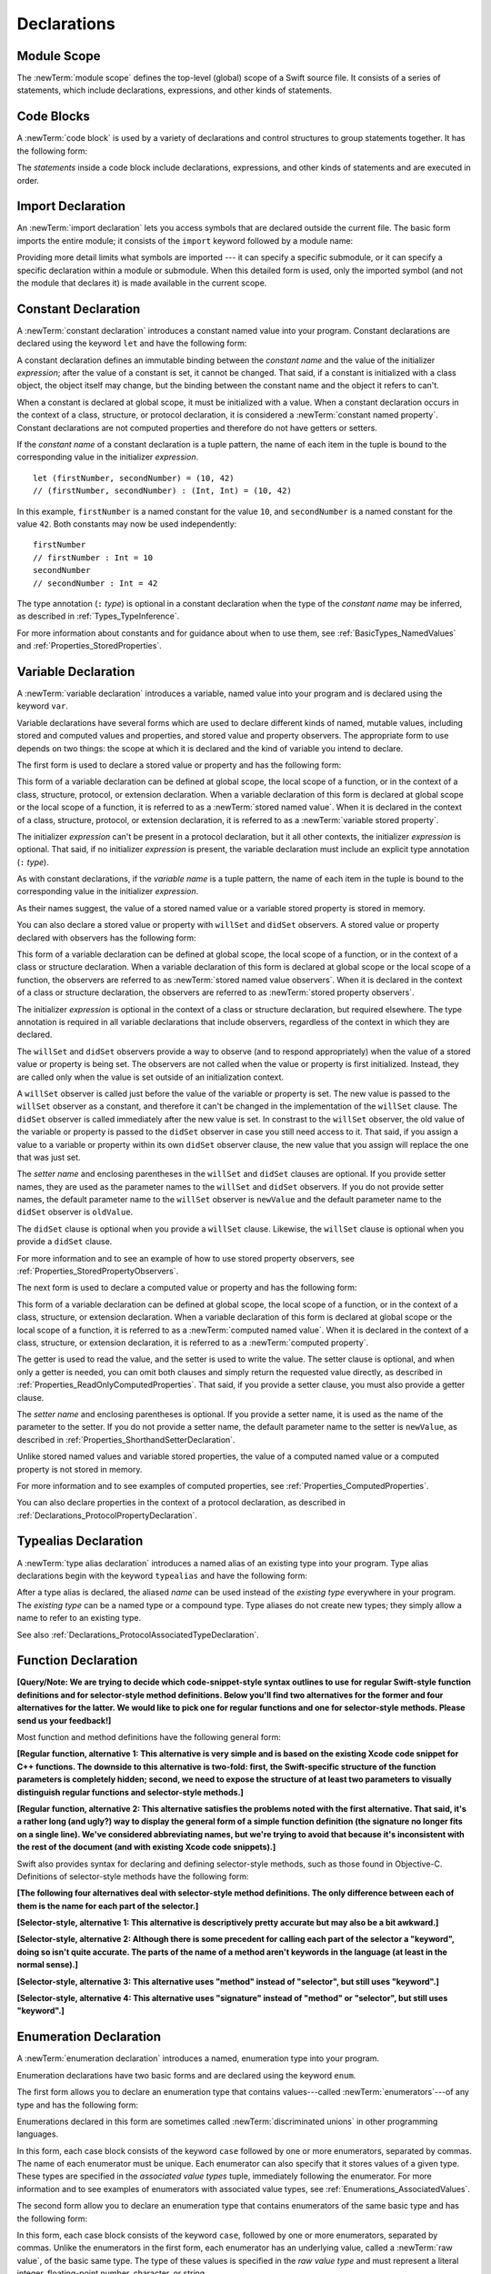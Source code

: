 Declarations
============



.. write-me::

.. langref-grammar

    decl ::= decl-class
    decl ::= decl-constructor
    decl ::= decl-deinitializer
    decl ::= decl-extension
    decl ::= decl-func
    decl ::= decl-import
    decl ::= decl-enum
    decl ::= decl-enum-element
    decl ::= decl-protocol
    decl ::= decl-struct
    decl ::= decl-typealias
    decl ::= decl-var
    decl ::= decl-let
    decl ::= decl-subscript

.. syntax-grammar::

    Grammar of a declaration

    declaration --> import-declaration
    declaration --> constant-declaration
    declaration --> variable-declaration
    declaration --> typealias-declaration
    declaration --> function-declaration
    declaration --> enum-declaration
    declaration --> struct-declaration
    declaration --> class-declaration
    declaration --> protocol-declaration
    declaration --> initializer-declaration
    declaration --> deinitializer-declaration
    declaration --> extension-declaration
    declaration --> subscript-declaration
    declaration --> operator-declaration
    declarations --> declaration declarations-OPT

.. NOTE: Removed enum-member-declaration, because we don't need it anymore.

.. NOTE: Added 'operator-declaration' based on ParseDecl.cpp.


.. _LexicalStructure_ModuleScope:

Module Scope
------------

.. write-me:: Need to get the TR below answered to write more about this.

The :newTerm:`module scope` defines the top-level (global) scope of a Swift source file.
It consists of a series of statements, which include declarations,
expressions, and other kinds of statements.

.. TODO: Need to add more to this section.

.. TR: What exactly is "module scope"?
    Is it the scope of a *single* Swift source file?
    The way it's currently written here and in LangRef
    makes it seem like module scope is the same as the scope
    of a single Swift source file.

.. langref-grammar

    top-level ::= brace-item*

.. No formal grammar.


.. _LexicalStructure_CodeBlocks:

Code Blocks
-----------

A :newTerm:`code block` is used by a variety of declarations and control structures
to group statements together.
It has the following form:

.. syntax-outline::

    {
        <#statements#>
    }

The *statements* inside a code block include declarations,
expressions, and other kinds of statements and are executed in order.

.. TR: What exactly are the scope rules for Swift?

.. TODO: Discuss scope.  I assume a code block creates a new scope?


.. langref-grammar

    brace-item-list ::= '{' brace-item* '}'
    brace-item      ::= decl
    brace-item      ::= expr
    brace-item      ::= stmt

.. syntax-grammar::

    Grammar of a code block

    code-block --> ``{`` statements-OPT ``}``


.. _Declarations_ImportDeclaration:

Import Declaration
------------------

.. TODO: It seems odd to call these declarations -- they don't declare anything.
   Directive or statement feels a little more appropriate,
   although statement might not be strictly correct.
   LangRef uses both "import declaration" and "directive".

An :newTerm:`import declaration` lets you access symbols
that are declared outside the current file.
The basic form imports the entire module;
it consists of the ``import`` keyword followed by a module name:

.. syntax-outline::

    import <#module#>

Providing more detail limits what symbols are imported ---
it can specify a specific submodule,
or it can specify a specific declaration within a module or submodule.
When this detailed form is used,
only the imported symbol
(and not the module that declares it)
is made available in the current scope.

.. syntax-outline::

    import <#import kind#> <#module#>
    import <#module#>.<#submodule#>

.. TODO: Need to add more to this section.

.. langref-grammar

    decl-import ::=  attribute-list 'import' import-kind? import-path
    import-kind ::= 'typealias'
    import-kind ::= 'struct'
    import-kind ::= 'class'
    import-kind ::= 'enum'
    import-kind ::= 'protocol'
    import-kind ::= 'var'
    import-kind ::= 'func'
    import-path ::= any-identifier ('.' any-identifier)*

.. syntax-grammar::

    Grammar of an import declaration

    import-declaration --> attribute-list-OPT ``import`` import-kind-OPT import-path

    import-kind --> ``typealias`` | ``struct`` | ``class`` | ``enum`` | ``protocol`` | ``var`` | ``func``
    import-path --> import-path-identifier | import-path-identifier ``.`` import-path
    import-path-identifier --> identifier | operator


.. _Declarations_ConstantDeclaration:

Constant Declaration
--------------------

A :newTerm:`constant declaration` introduces a constant named value into your program.
Constant declarations are declared using the keyword ``let`` and have the following form:

.. syntax-outline::

    let <#constant name#> : <#type#> = <#expression#>

A constant declaration defines an immutable binding between the *constant name*
and the value of the initializer *expression*;
after the value of a constant is set, it cannot be changed.
That said, if a constant is initialized with a class object,
the object itself may change,
but the binding between the constant name and the object it refers to can't.

When a constant is declared at global scope,
it must be initialized with a value.
When a constant declaration occurs in the context of a class, structure,
or protocol declaration, it is considered a :newTerm:`constant named property`.
Constant declarations are not computed properties and therefore do not have getters
or setters.

If the *constant name* of a constant declaration is a tuple pattern,
the name of each item in the tuple is bound to the corresponding value
in the initializer *expression*.
::

    let (firstNumber, secondNumber) = (10, 42)
    // (firstNumber, secondNumber) : (Int, Int) = (10, 42)

In this example,
``firstNumber`` is a named constant for the value ``10``,
and ``secondNumber`` is a named constant for the value ``42``.
Both constants may now be used independently::

    firstNumber
    // firstNumber : Int = 10
    secondNumber
    // secondNumber : Int = 42

The type annotation (``:`` *type*) is optional in a constant declaration
when the type of the *constant name* may be inferred,
as described in :ref:`Types_TypeInference`.

For more information about constants and for guidance about when to use them,
see :ref:`BasicTypes_NamedValues` and :ref:`Properties_StoredProperties`.

.. TODO: Need to discuss class and static constant properties.

.. langref-grammar

    decl-let    ::= attribute-list 'val' pattern initializer?  (',' pattern initializer?)*
    initializer ::= '=' expr

.. syntax-grammar::

    Grammar of a constant declaration

    constant-declaration --> attribute-list-OPT constant-specifier-OPT ``let`` pattern-initializer-list
    constant-specifier -->  ``static`` | ``class``

    pattern-initializer-list --> pattern-initializer | pattern-initializer ``,`` pattern-initializer-list
    pattern-initializer --> pattern initializer-OPT
    initializer --> ``=`` expression

.. TODO: TR: Come up with a better name than "constant-specifier",
    because otherwise we have lots of different names for the same choice
    (e.g., constant-specifier, variable-specifier, function-specifier).
    Maybe "type-level-specifier"? But what happens when we do get *real* static functions?

.. TODO: Write about class and static constants.


.. _Declarations_VariableDeclaration:

Variable Declaration
--------------------

A :newTerm:`variable declaration` introduces a variable, named value into your program
and is declared using the keyword ``var``.

Variable declarations have several forms which are used to declare different kinds
of named, mutable values,
including stored and computed values and properties,
and stored value and property observers.
The appropriate form to use depends on two things:
the scope at which it is declared and the kind of variable you intend to declare.

The first form is used to declare a stored value or property
and has the following form:

.. syntax-outline::

    var <#variable name#> : <#type#> = <#expression#>

This form of a variable declaration can be defined at global scope, the local scope
of a function, or in the context of a class, structure, protocol, or extension declaration.
When a variable declaration of this form is declared at global scope or the local
scope of a function, it is referred to as a :newTerm:`stored named value`.
When it is declared in the context of a class,
structure, protocol, or extension declaration,
it is referred to as a :newTerm:`variable stored property`.

The initializer *expression* can't be present in a protocol declaration,
but it all other contexts, the initializer *expression* is optional.
That said, if no initializer *expression* is present,
the variable declaration must include an explicit type annotation (``:`` *type*).

As with constant declarations,
if the *variable name* is a tuple pattern,
the name of each item in the tuple is bound to the corresponding value
in the initializer *expression*.

As their names suggest, the value of a stored named value or a variable stored property
is stored in memory.

You can also declare a stored value or property with ``willSet`` and ``didSet`` observers.
A stored value or property declared with observers has the following form:

.. syntax-outline::

    var <#variable name#> : <#type#> = <#expression#> {
        willSet(<#setter name#>) {
            <#statements#>
        }
        didSet(<#setter name#> {
            <#statements#>
        }
    }

This form of a variable declaration can be defined at global scope, the local scope
of a function, or in the context of a class or structure declaration.
When a variable declaration of this form is declared at global scope or the local
scope of a function, the observers are referred to as :newTerm:`stored named value observers`.
When it is declared in the context of a class or structure declaration,
the observers are referred to as :newTerm:`stored property observers`.

The initializer *expression* is optional in the context of a class or structure declaration,
but required elsewhere. The type annotation is required in all variable declarations that
include observers, regardless of the context in which they are declared.

The ``willSet`` and ``didSet`` observers provide a way to observe (and to respond appropriately)
when the value of a stored value or property is being set.
The observers are not called when the value or property
is first initialized.
Instead, they are called only when the value is set outside of an initialization context.

A ``willSet`` observer is called just before the value of the variable or property
is set. The new value is passed to the ``willSet`` observer as a constant,
and therefore it can't be changed in the implementation of the ``willSet`` clause.
The ``didSet`` observer is called immediately after the new value is set. In constrast
to the ``willSet`` observer, the old value of the variable or property
is passed to the ``didSet`` observer in case you still need access to it. That said,
if you assign a value to a variable or property within its own ``didSet`` observer clause,
the new value that you assign will replace the one that was just set.

The *setter name* and enclosing parentheses in the ``willSet`` and ``didSet`` clauses are optional.
If you provide setter names,
they are used as the parameter names to the ``willSet`` and ``didSet`` observers.
If you do not provide setter names,
the default parameter name to the ``willSet`` observer is ``newValue``
and the default parameter name to the ``didSet`` observer is ``oldValue``.

The ``didSet`` clause is optional when you provide a ``willSet`` clause.
Likewise, the ``willSet`` clause is optional when you provide a ``didSet`` clause.

For more information and to see an example of how to use stored property observers,
see :ref:`Properties_StoredPropertyObservers`.

The next form is used to declare a computed value or property
and has the following form:

.. syntax-outline::

    var <#variable name#> : <#type#> {
        get {
            <#statements#>
        }
        set(<#setter name#>) {
            <#statements#>
        }
    }

This form of a variable declaration can be defined at global scope, the local scope
of a function, or in the context of a class, structure, or extension declaration.
When a variable declaration of this form is declared at global scope or the local
scope of a function, it is referred to as a :newTerm:`computed named value`.
When it is declared in the context of a class,
structure, or extension declaration,
it is referred to as a :newTerm:`computed property`.

The getter is used to read the value,
and the setter is used to write the value.
The setter clause is optional,
and when only a getter is needed, you can omit both clauses and simply
return the requested value directly,
as described in :ref:`Properties_ReadOnlyComputedProperties`.
That said, if you provide a setter clause, you must also provide a getter clause.

The *setter name* and enclosing parentheses is optional.
If you provide a setter name, it is used as the name of the parameter to the setter.
If you do not provide a setter name, the default parameter name to the setter is ``newValue``,
as described in :ref:`Properties_ShorthandSetterDeclaration`.

Unlike stored named values and variable stored properties,
the value of a computed named value or a computed property is not stored in memory.

For more information and to see examples of computed properties,
see :ref:`Properties_ComputedProperties`.

You can also declare properties in the context of a protocol declaration,
as described in :ref:`Declarations_ProtocolPropertyDeclaration`.

.. TODO: Need to discuss class and static variable properties.

.. langref-grammar
    decl-var-head  ::= attribute-list ('static' | 'class')? 'var'

    decl-var       ::= decl-var-head pattern initializer?  (',' pattern initializer?)*

    // 'get' is implicit in this syntax.
    decl-var       ::= decl-var-head identifier ':' type-annotation brace-item-list

    decl-var       ::= decl-var-head identifier ':' type-annotation '{' get-set '}'

    decl-var       ::= decl-var-head identifier ':' type-annotation initializer? '{' willset-didset '}'

    // For use in protocols.
    decl-var       ::= decl-var-head identifier ':' type-annotation '{' get-set-kw '}'

    get-set        ::= get set?
    get-set        ::= set get

    get            ::= attribute-list 'get' brace-item-list
    set            ::= attribute-list 'set' set-name? brace-item-list
    set-name       ::= '(' identifier ')'

    willset-didset ::= willset didset?
    willset-didset ::= didset willset?

    willset        ::= attribute-list 'willSet' set-name? brace-item-list
    didset         ::= attribute-list 'didSet' set-name? brace-item-list

    get-kw         ::= attribute-list 'get'
    set-kw         ::= attribute-list 'set'
    get-set-kw     ::= get-kw set-kw?
    get-set-kw     ::= set-kw get-kw

.. syntax-grammar::

    Grammar of a variable declaration

    variable-declaration --> variable-declaration-head pattern-initializer-list
    variable-declaration --> variable-declaration-head variable-name type-annotation code-block
    variable-declaration --> variable-declaration-head variable-name type-annotation getter-setter-block
    variable-declaration --> variable-declaration-head variable-name type-annotation getter-setter-keyword-block
    variable-declaration --> variable-declaration-head variable-name type-annotation initializer-OPT willSet-didSet-block

    variable-declaration-head --> attribute-list-OPT variable-specifier-OPT ``var``
    variable-specifier --> ``static`` | ``class``
    variable-name --> identifier

    getter-setter-block --> ``{`` getter-clause setter-clause-OPT ``}``
    getter-setter-block --> ``{`` setter-clause getter-clause ``}``
    getter-clause --> attribute-list-OPT ``get`` code-block
    setter-clause --> attribute-list-OPT ``set`` setter-name-OPT code-block
    setter-name --> ``(`` identifier ``)``

    getter-setter-keyword-block --> ``{`` getter-keyword-clause setter-keyword-clause-OPT ``}``
    getter-setter-keyword-block --> ``{`` setter-keyword-clause getter-keyword-clause ``}``
    getter-keyword-clause --> attribute-list-OPT ``get``
    setter-keyword-clause --> attribute-list-OPT ``set``

    willSet-didSet-block --> ``{`` willSet-clause didSet-clause-OPT ``}``
    willSet-didSet-block --> ``{`` didSet-clause willSet-clause ``}``
    willSet-clause --> attribute-list-OPT ``willSet`` setter-name-OPT code-block
    didSet-clause --> attribute-list-OPT ``didSet`` setter-name-OPT code-block

.. NOTE: Type annotations are required for computed properties -- the
   types of those properties are not computed/inferred.


.. _Declarations_TypealiasDeclaration:

Typealias Declaration
---------------------

A :newTerm:`type alias declaration` introduces a named alias of an existing type into your program.
Type alias declarations begin with the keyword ``typealias`` and have the following form:

.. syntax-outline::

    typealias <#name#> = <#existing type#>

After a type alias is declared, the aliased *name* can be used
instead of the *existing type* everywhere in your program.
The *existing type* can be a named type or a compound type.
Type aliases do not create new types;
they simply allow a name to refer to an existing type.

See also :ref:`Declarations_ProtocolAssociatedTypeDeclaration`.

.. langref-grammar

    decl-typealias ::= typealias-head '=' type
    typealias-head ::= 'typealias' identifier inheritance?

.. syntax-grammar::

    Grammar of a typealias declaration

    typealias-declaration --> typealias-head typealias-assignment
    typealias-head --> ``typealias`` typealias-name
    typealias-name --> identifier
    typealias-assignment --> ``=`` type

.. Old grammar:
    typealias-declaration --> typealias-head typealias-assignment
    typealias-head --> ``typealias`` typealias-name type-inheritance-clause-OPT
    typealias-name --> identifier
    typealias-assignment --> ``=`` type

.. TR: Are type aliases allowed to contain a type-inheritance-clause?
    Currently, this doesn't work, and it seems as though it shouldn't work.
    Doesn't it only make sense to specify protocol conformance requirements
    in the context of an associated type (declared as protocol member)?
    I modified the grammar under the assumption that they are not allowed.


.. _Declarations_FunctionDeclaration:

Function Declaration
--------------------

.. write-me:: Waiting for design decisions from compiler team.

**[Query/Note: We are trying to decide which code-snippet-style syntax outlines to use
for regular Swift-style function definitions and for selector-style method definitions.
Below you'll find two alternatives for the former and four alternatives for the latter.
We would like to pick one for regular functions and one for selector-style methods.
Please send us your feedback!]**

Most function and method definitions have the following general form:

**[Regular function, alternative 1:
This alternative is very simple and is based on the existing Xcode code snippet for C++ functions.
The downside to this alternative is two-fold:
first, the Swift-specific structure of the function parameters is completely hidden;
second, we need to expose the structure of at least two parameters to visually distinguish
regular functions and selector-style methods.]**


.. syntax-outline::

    func <#function name#>(<#function parameters#>) -> <#return type#> {
        <#statements#>
    }

**[Regular function, alternative 2:
This alternative satisfies the problems noted with the first alternative.
That said, it's a rather long (and ugly?) way to display the general form of a simple function definition
(the signature no longer fits on a single line).
We've considered abbreviating names, but we're trying to avoid that
because it's inconsistent with the rest of the document (and with existing Xcode code snippets).]**


.. syntax-outline::

    func <#function name#>(
         <#parameter name 1#>: <#parameter type 1#>,
         <#parameter name 2#>: <#parameter type 2#>)
         -> <#return type#>
    {
        <#statements#>
    }

Swift also provides syntax for declaring and defining selector-style methods,
such as those found in Objective-C. Definitions of selector-style methods have the
following form:

**[The following four alternatives deal with selector-style method definitions.
The only difference between each of them is the name for each part of the selector.]**

**[Selector-style, alternative 1:
This alternative is descriptively pretty accurate but may also be a bit awkward.]**


.. syntax-outline::

    func <#selector name part 1#>(<#parameter name 1#>: <#parameter type 1#>)
         <#selector name part 2#>(<#parameter name 2#>: <#parameter type 2#>)
         -> <#return type#>
    {
        <#statements#>
    }

**[Selector-style, alternative 2:
Although there is some precedent for calling each part of the selector a "keyword",
doing so isn't quite accurate.
The parts of the name of a method aren't keywords in the language (at least in the normal sense).]**


.. syntax-outline::

    func <#selector keyword 1#>(<#parameter name 1#>: <#parameter type 1#>)
         <#selector keyword 2#>(<#parameter name 2#>: <#parameter type 2#>)
         -> <#return type#>
    {
        <#statements#>
    }

**[Selector-style, alternative 3:
This alternative uses "method" instead of "selector", but still uses "keyword".]**


.. syntax-outline::

    func <#method keyword 1#>(<#parameter name 1#>: <#parameter type 1#>)
         <#method keyword 2#>(<#parameter name 2#>: <#parameter type 2#>)
         -> <#return type#>
    {
        <#statements#>
    }

**[Selector-style, alternative 4:
This alternative uses "signature" instead of "method" or "selector", but still uses "keyword".]**


.. syntax-outline::

    func <#signature keyword 1#>(<#parameter name 1#>: <#parameter type 1#>)
         <#signature keyword 2#>(<#parameter name 2#>: <#parameter type 2#>)
         -> <#return type#>
    {
        <#statements#>
    }

.. TODO: Discuss in prose: Variadic functions and the other permutations of function declarations.

.. TODO: Decide on a syntax-outline for regular Swift functions and for selector-style functions.

.. write-me:: Waiting for design decisions from compiler team.

.. langref-grammar

    decl-func        ::= attribute-list 'type'? 'func' any-identifier generic-params? func-signature brace-item-list?
    func-signature ::= func-arguments func-signature-result?
    func-arguments ::= pattern-tuple+
    func-arguments ::= selector-tuple
    selector-tuple ::= '(' pattern-tuple-element ')' (identifier-or-any '(' pattern-tuple-element ')')+
    func-signature-result ::= '->' type-annotation

.. syntax-grammar::

    Grammar of a function declaration

    function-declaration --> function-head function-name generic-parameter-clause-OPT function-signature function-body

    function-head --> attribute-list-OPT function-specifier-OPT ``mutating``-OPT ``func``
    function-specifier --> ``static`` | ``class``
    function-name --> identifier | operator

    function-signature --> function-parameters function-result-OPT
    function-parameters --> tuple-patterns | selector-parameters
    function-result --> ``->`` attribute-list-OPT type

    selector-parameters --> ``(`` tuple-pattern-element ``)`` selector-tuples
    selector-tuples --> selector-name ``(`` tuple-pattern-element ``)`` selector-tuples-OPT
    selector-name --> identifier

    function-body --> code-block

.. NOTE: Added the optional ``mutating`` modifier,
    based on the grammar found in ParseDecl.cpp.

.. TODO: Verify that the selector-name is just an identifier,
    because the LangRef grammar has it as an identifier-or-any
    (i.e., identifier | ``_``). I don't see this category in the identifiers
    chapter anymore, so we just need to make sure it's still correct.

.. TODO: The overgeneration from tuple-patterns combined with some upcoming changes
    mean that we should just create a new syntactic category
    for function arguments instead.
    We're going to hold off on doing this until they [compiler team] make their changes.

.. TODO: Code block is optional in the context of a protocol.
    Everywhere else, it's required.
    We could refactor to have a separation between function definition/declaration.
    There is also the low-level "asm name" FFI
    which is a definition and declaration corner case.
    Let's just deal with this difference in prose.

.. NOTE: Selector style syntax is pretty stable at this point.
    The only contentious issue recently has been the calling syntax.
    Any changes will probably be fiddley little bits.

.. TODO: Revise selector-name---can we come up with a better name for this?


.. _Declarations_EnumerationDeclaration:

Enumeration Declaration
-----------------------

A :newTerm:`enumeration declaration` introduces a named, enumeration type into your program.

Enumeration declarations have two basic forms and are declared using the keyword ``enum``.

The first form allows you to declare an enumeration type that contains
values---called :newTerm:`enumerators`---of any type and has the following form:

.. syntax-outline::

    enum <#enumeration name#> {
        case <#enumerator 1#>
        case <#enumerator 2#>(<#associated value types#>)
    }

Enumerations declared in this form are sometimes called :newTerm:`discriminated unions`
in other programming languages.

In this form, each case block consists of the keyword ``case``
followed by one or more enumerators, separated by commas.
The name of each enumerator must be unique.
Each enumerator can also specify that it stores values of a given type.
These types are specified in the *associated value types* tuple,
immediately following the enumerator.
For more information and to see examples of enumerators with associated value types,
see :ref:`Enumerations_AssociatedValues`.

The second form allow you to declare an enumeration type that contains
enumerators of the same basic type and has the following form:

.. syntax-outline::

    enum <#enumeration name#> : <#raw value type#> {
        case <#enumerator 1#> = <#raw value 1#>
        case <#enumerator 2#> = <#raw value 2#>
    }

In this form, each case block consists of the keyword ``case``,
followed by one or more enumerators, separated by commas.
Unlike the enumerators in the first form, each enumerator has an underlying
value, called a :newTerm:`raw value`, of the basic same type.
The type of these values is specified in the *raw value type* and must represent a literal
integer, floating-point number, character, or string.

Each enumerator must have a unique name and be assigned a unique raw value.
If the raw value type is specified as ``Int``
and you don't assign a value to the enumerators explicitly,
they are implicitly assigned the values ``0``, ``1``, ``2``, and so on.
Each unassigned enumerator of type ``Int`` is implicitly assigned a raw value
that is automatically incremented from the raw value of the previous enumerator,
beginning at ``0``.

::

    enum ExampleEnum : Int {
        case A, B, C = 5, D
    }

In the above example, the value of ``ExampleEnum.A`` is ``0`` and the value of
``ExampleEnum.B`` is ``1``. And because the value of ``ExampleEnum.C`` is
explicitly set to ``5``, the value of ``ExampleEnum.D`` is automatically incremented
from ``5`` and is therefore ``6``.

The raw value of an enumerator can be accessed by calling its ``toRaw`` method,
as in ``ExampleEnum.B.toRaw()``.
You can also use a raw value to find a corresponding enumerator, if there is one,
by calling the ``fromRaw`` method, which returns an optional enumerator.
For more information and to see examples of enumerators with raw value types,
see :ref:`Enumerations_RawValues`.

The body of an enumeration declared using either form can also contain zero or more declarations,
including computed properties,
instance methods, static methods, initializers, type aliases,
and even other enumeration, structure, and class declarations.
Enumeration declarations can't contain destructor or protocol declarations.

Unlike with classes and structures,
enumeration types do not have an implicitly provided default initializer;
all initializers must be declared explicitly. In the body of an initializer
declaration, you must assign one of the enumerators to ``self``.

To reference the enumerators of an enumeration type, use dot (``.``) syntax,
as in ``EnumerationType.Enumerator``. When the enumeration type can be inferred
from context, you can omit it (the dot is still required),
as described in :ref:`Enumerations_EnumerationSyntax`
and :ref:`Expressions_DelayedIdentifierExpression`.

To check the values of enumerators, use a ``switch`` statement,
as shown in :ref:`Enumerations_ConsideringEnumerationValuesWithASwitchStatement`.
The enumeration type is pattern-matched against the enumerator patterns in the case blocks
of the ``switch`` statement, as described in :ref:`Patterns_EnumeratorPattern`.

.. TODO: Note that you can require protocol adoption,
    by using a protocol type as the raw value type,
    but you do need to make it be one of the types
    that support = in order for you to specify the raw values.
    You can have: <#raw value type, protocol conformance#>.
    UPDATE: You can only have one raw value type specified.
    I changed the grammar to be more restrictive in light of this.

.. langref-grammar

    decl-enum ::= attribute-list 'enum' identifier generic-params? inheritance? enum-body
    enum-body ::= '{' decl* '}'
    decl-enum-element ::= attribute-list 'case' enum-case (',' enum-case)*
    enum-case ::= identifier type-tuple? ('->' type)?

.. NOTE: Per Doug and Ted, "('->' type)?" is not part of the grammar.
    We removed it from our grammar, below.

.. syntax-grammar::

    Grammar of an enumeration declaration

    enum-declaration --> attribute-list-OPT union-style-enum | attribute-list-OPT raw-value-style-enum

    union-style-enum --> enum-name generic-parameter-clause-OPT union-style-enum-body
    union-style-enum-body --> ``{`` declarations-OPT union-style-enum-members-OPT ``}``
    union-style-enum-members --> union-style-enum-member union-style-enum-members-OPT
    union-style-enum-member --> attribute-list-OPT ``case`` union-style-enumerator-list
    union-style-enumerator-list --> union-style-enumerator | union-style-enumerator ``,`` union-style-enumerator-list
    union-style-enumerator --> identifier tuple-type-OPT

    raw-value-style-enum --> enum-name generic-parameter-clause-OPT ``:`` type-identifer raw-value-style-enum-body
    raw-value-style-enum-body --> ``{`` declarations-OPT raw-value-style-enum-members ``}``
    raw-value-style-enum-members --> raw-value-style-enum-member raw-value-style-enum-members-OPT
    raw-value-style-enum-member --> attribute-list-OPT ``case`` raw-value-style-enumerator-list
    raw-value-style-enumerator-list --> raw-value-style-enumerator | raw-value-style-enumerator ``,`` raw-value-style-enumerator-list
    raw-value-style-enumerator --> identifier raw-value-assignment-OPT
    raw-value-assignment --> ``=`` literal
    enum-name --> identifier

.. NOTE: The two types of enums are sufficiently different enough to warrant separating
    the grammar accordingly. ([Contributor 6004] pointed this out in his email.)
    I'm not sure I'm happy with the names I've chosen for two kinds of enums,
    so please let me know if you can think of better names (Tim and Dave are OK with them)!
    I chose union-style-enum, because this kind of enum behaves like a discriminated union,
    not like an ordinary enum type. They are a kind of "sum" type in the language
    of ADTs (Algebraic Data Types). Functional languages, like F# for example,
    actually have both types (discriminated unions and enumeration types),
    because they behave differently. I'm not sure why we've blended them together,
    especially given that they have distinct syntactic declaration requirements
    and they behave differently.

.. old-grammar
    Grammar of an enumeration declaration

    enum-declaration --> attribute-list-OPT ``enum`` enum-name generic-parameter-clause-OPT type-inheritance-clause-OPT enum-body
    enum-name --> identifier
    enum-body --> ``{`` declarations-OPT ``}``

    enum-member-declaration --> attribute-list-OPT ``case`` enumerator-list
    enumerator-list --> enumerator raw-value-assignment-OPT | enumerator raw-value-assignment-OPT ``,`` enumerator-list
    enumerator --> enumerator-name tuple-type-OPT
    enumerator-name --> identifier
    raw-value-assignment --> ``=`` literal



.. _Declarations_StructureDeclaration:

Structure Declaration
---------------------

A :newTerm:`structure declaration` introduces a named, structure type into your program.
Structure declarations are declared using the keyword ``struct`` and have the following form:

.. syntax-outline::

    struct <#structure name#> : <#adopted protocols#> {
        <#declarations#>
    }

The body of a structure contains zero or more *declarations*.
These *declarations* can include both stored and computed properties,
static properties, instance methods, static methods, initializers,
type aliases, and even other structure, class, and enumeration declarations.
Structure declarations can't contain destructor or protocol declarations.
For a discussion and several examples of structures
that include these kind of declarations,
see :doc:`../LanguageGuide/CustomTypes`.

Structure types can adopt any number of protocols,
but can't inherit from classes, enumerations, or other structures.
Structure types can also be extended.

There are three ways create an instance of a previously declared structure:

1. Call one of the initializers declared within the structure,
   as described in :ref:`Initialization_Initializers`.
2. If no initializers are declared,
   call the structure's memberwise initializer,
   as described in :ref:`Initialization_MemberwiseStructureInitializers`.
3. If no initializers are declared,
   and all properties of the structure declaration were given initial values,
   call the structure's default initializer,
   as described in :ref:`Initialization_DefaultInitializers`.

The process of initializing a structure's declared properties
is described in :doc:`../LanguageGuide/Initialization`.

Properties of a structure instance can be accessed using dot (``.``) syntax,
as described in :ref:`CustomTypes_AccessingProperties`.

Structures are value types; instances of a structure are copied when assigned to
variables or constants, or when passed as arguments to a function call.
For information about value types,
see :ref:`CustomTypes_ValueTypesAndReferenceTypes`.

.. TODO: Discuss generic parameter clause in the context of a struct?

.. langref-grammar

    decl-struct ::= attribute-list 'struct' identifier generic-params? inheritance? '{' decl-struct-body '}'
    decl-struct-body ::= decl*

.. syntax-grammar::

   Grammar of a structure declaration

   struct-declaration --> attribute-list-OPT ``struct`` struct-name generic-parameter-clause-OPT type-inheritance-clause-OPT struct-body
   struct-name --> identifier
   struct-body --> ``{`` declarations-OPT ``}``


.. _Declarations_ClassDeclaration:

Class Declaration
-----------------

A :newTerm:`class declaration` introduces a named, class type into your program.
Class declarations are declared using the keyword ``class`` and have the following form:

.. syntax-outline::

    class <#class name#> : <#superclass#>, <#adopted protocols#> {
        <#declarations#>
    }

The body of a class contains zero or more *declarations*.
These *declarations* can include both stored and computed properties,
class properties, instance methods, class methods, initializers,
a single destructor method, type aliases,
and even other class, structure, and enumeration declarations.
Class declarations can't contain protocol declarations.
For a discussion and several examples of classes
that include these kind of declarations,
see :doc:`../LanguageGuide/CustomTypes`.

Class types can inherit from only one parent class, its *superclass*,
but can adopt any number of protocols.
The *superclass* appears first in the **type-inheritance-clause**,
followed by any *adopted protocols*.
Although properties and methods declared in the *superclass* are inherited by
the base class, initializers declared in the *superclass* are not.
Swift classes do not inherit from a universal base class.

Properties, methods, and initializers of a superclass can be overridden.
That said, an initializer must call one of its superclass's
initializers before overriding any of the superclass's properties.

Any initializer that does not explicitly call a superclass's initializer
(or that does not call another initializer that ultimately calls a superclass's initializer)
receives an implicit call to the superclass's default initializer
(that is,
a call to ``super.init()`` is implicitly inserted at the end of the initializer's declaration).
For an extended discussion and an example of this behavior,
see :ref:`Initialization_SubclassingAndInitializerDelegation`.

.. TODO: Need a way to refer to grammatical categories (see type-inheritance-clause, above).

Class types can also be extended.

There are two ways create an instance of a previously declared class:

1. Call one of the initializers declared within the class,
   as described in :ref:`Initialization_Initializers`.
2. If no initializers are declared,
   and all properties of the class declaration were given initial values,
   call the class's default initializer,
   as described in :ref:`Initialization_DefaultInitializers`.

The process of initializing a class's declared properties
is described in :doc:`../LanguageGuide/Initialization`.

Properties of a class instance may be accessed using dot (``.``) syntax,
as described in :ref:`CustomTypes_AccessingProperties`.

Classes are reference types; instances of a class are referred to, rather than copied,
when assigned to variables or constants, or when passed as arguments to a function call.
For information about reference types,
see :ref:`CustomTypes_ValueTypesAndReferenceTypes`.

.. TODO: Discuss generic parameter clause in the context of a class?

.. langref-grammar

    decl-class ::= attribute-list 'class' identifier generic-params? inheritance? '{' decl-class-body '}'
    decl-class-body ::= decl*

.. syntax-grammar::

    Grammar of a class declaration

    class-declaration --> attribute-list-OPT ``class`` class-name generic-parameter-clause-OPT type-inheritance-clause-OPT class-body
    class-name --> identifier
    class-body --> ``{`` declarations-OPT ``}``


.. _Declarations_ProtocolDeclaration:

Protocol Declaration
--------------------

A :newTerm:`protocol declaration` introduces a named, protocol type into your program.
Protocol declarations are declared using the keyword ``protocol`` and have the following form:

.. syntax-outline::

    protocol <#protocol name#> : <#inherited protocols#> {
        <#protocol member declarations#>
    }

The body of a protocol contains zero or more *protocol member declarations*,
which describe the conformance requirements that any type adopting the protocol must fullfil.
In particular, a protocol can declare that conforming types must
implement certain properties, methods, initializers, and subscripts.
Protocols can also declare special kinds of type aliases,
called :newTerm:`associated types`, that can be used to clarify the relationship
between the various declarations of the protocol.
Each of the *protocol member declarations* are discussed in detail below.

Protocol types may inherit from any number of other protocols.
When a protocol type inherits from other protocols,
the set of requirements from those other protocols are aggregated together,
and any type that inherits from the current protocol must conform to all of those requirements.
For an example of how to use protocol inheritance,
see :ref:`Protocols_ProtocolInheritance`.

.. note::

    You can also aggregate together the conformance requirements of multiple
    protocols using protocol composition types,
    as described in :ref:`Types_ProtocolCompositionType`
    and :ref:`Protocols_ProtocolComposition`.

You can add protocol conformance to a previously declared type
by adopting the protocol in an extension declaration of that type.
In the extension, you must implement all of the adopted protocol's
requirements. If the type already implements all of the requirements,
you can leave the body of the extension declaration empty.

By default, types that conform to a protocol must implement all of the
properties, methods, initializers, and subscripts declared in the protocol.
That said, you can mark these protocol member declarations with the ``optional`` attribute
to specify that their implementation by a conforming type is optional.
For more information about how to use the ``optional`` attribute
and for guidance about how to access optional protocol members---
for example, when you're not sure if a conforming type implements them---
see :ref:`Protocols_OptionalRequirements`.

If you want to restrict the adoption of a protocol to class types only,
you can mark the entire protocol declaration with the ``class_protocol`` attribute.
Any protocol that inherits from a protocol marked with the ``class_protocol`` attribute
can likewise be adopted only by a class type.

Protocols are named types, and as a result they can appear in all the same places
in you code, as discussed in :ref:`Protocols_UsingProtocolsAsTypes`. That said,
you can't construct an instance of a protocol,
because protocols do not actually provide the implementations for the requirements
they specify.

Protocols can also be used to declare the methods a delegate of a class or structure
should implement, as described in :ref:`Protocols_Delegates`.


.. langref-grammar

    decl-protocol ::= attribute-list 'protocol' identifier inheritance? '{' protocol-member* '}'
    protocol-member ::= decl-func
    protocol-member ::= decl-var
    protocol-member ::= subscript-head
    protocol-member ::= typealias-head

.. syntax-grammar::

    Grammar of a protocol declaration

    protocol-declaration --> attribute-list-OPT ``protocol`` protocol-name type-inheritance-clause-OPT protocol-body
    protocol-name --> identifier
    protocol-body --> ``{`` protocol-member-declarations-OPT ``}``

    protocol-member-declaration --> protocol-property-declaration
    protocol-member-declaration --> protocol-method-declaration
    protocol-member-declaration --> protocol-initializer-declaration
    protocol-member-declaration --> protocol-subscript-declaration
    protocol-member-declaration --> protocol-associated-type-declaration
    protocol-member-declarations --> protocol-member-declaration protocol-member-declarations-OPT


.. _Declarations_ProtocolPropertyDeclaration:

Protocol Property Declaration
~~~~~~~~~~~~~~~~~~~~~~~~~~~~~

Protocols declare that conforming types must implement a property
by including a :newTerm:`protocol property declaration`
in the body of the protocol declaration.
Protocol property declarations have a special form of a variable
declaration:

.. syntax-outline::

    var <#property name#> : <#type#> { get set }

As with other protocol member declarations, these property declarations
only declare the getter and setter requirements for types
that conform to the protocol. As a result, you don't implement the getter or setter
directly in the protocol in which it is declared.

The getter and setter requirements can be satisfied by a conforming type in a variety of ways.
If the property declaration includes both the ``get`` and ``set`` keywords,
a conforming type can implement it with a variable stored property
or a computed property that is both readable and writeable
(that is, one that implements both a getter and a setter).
It can't be implemented as a constant stored property
or a read-only computed property. If the property declaration includes
only the ``get`` keyword, it can be implemented as any kind of property at all.
To see examples of conforming types that implement the property requirements of a protocol,
see :ref:`Protocols_InstanceProperties`.

To declare a class or static property requirement in a protocol declaration,
mark the property declaration with the ``class`` keyword. Classes that implement
this property also declare the property with the ``class`` keyword. Structures
that implement it must declare the property with the ``static`` keyword instead.
If you're implementing the property in an extension,
use the ``class`` keyword if you're extending a class and the ``static`` keyword
if you're extending a structure.

See also :ref:`Declarations_VariableDeclaration`.

.. syntax-grammar::

    Grammar of a protocol property declaration

    protocol-property-declaration --> variable-declaration-head variable-name type-annotation getter-setter-keyword-block


.. _Declarations_ProtocolMethodDeclaration:

Protocol Method Declaration
~~~~~~~~~~~~~~~~~~~~~~~~~~~

Protocols declare that conforming types must implement a method
by including a :newTerm:`protocol method declaration`
in the body of the protocol declaration. Protocol method declarations have the same form as
function declarations, with two exceptions: They don't include a function body,
and you can't provide any default parameter values as part of the function declaration.
To see examples of conforming types that implement the method requirements of a protocol,
see :ref:`Protocols_InstanceMethods`.

As with protocol property declarations,
to declare a class or static method requirement in a protocol declaration,
mark the method declaration with the ``class`` keyword. Classes that implement
this method also declare the method with the ``class`` keyword. Structures
that implement it must declare the method with the ``static`` keyword instead.
If you're implementing the method in an extension,
use the ``class`` keyword if you're extending a class and the ``static`` keyword
if you're extending a structure.

:ref:`Declarations_FunctionDeclaration`

.. TODO: Talk about using ``Self`` in parameters and return types.

.. syntax-grammar::

    Grammar of a protocol method declaration

    protocol-method-declaration --> function-head function-name generic-parameter-clause-OPT function-signature


.. _Declarations_ProtocolInitializerDeclaration:

Protocol Initializer Declaration
~~~~~~~~~~~~~~~~~~~~~~~~~~~~~~~~

Protocols declare that conforming types must implement an initializer
by including a :newTerm:`protocol initializer declaration`
in the body of the protocol declaration. Protocol initializer declarations have the same form as
initializer declaration, except they don't include the initializer's body.
To see examples of conforming types that implement the initializer requirements of a protocol,
see :ref:`Protocols_Initializers`.

See also :ref:`Declarations_InitializerDeclaration`.

.. syntax-grammar::

    Grammar of a protocol initializer declaration

    protocol-initializer-declaration --> initializer-head generic-parameter-clause-OPT initializer-signature

.. _Declarations_ProtocolSubscriptDeclaration:


Protocol Subscript Declaration
~~~~~~~~~~~~~~~~~~~~~~~~~~~~~~

Protocols declare that conforming types must implement a subscript
by including a :newTerm:`protocol subscript declaration`
in the body of the protocol declaration.
Protocol property declarations have a special form of a subscript declaration:

.. syntax-outline::

    subscript (<#parameters#>) -> <#return type#> { get set }

Subscript declarations only declare the minimum getter and setter implementation
requirements for types that conform to the protocol.
If the subscript declaration includes both the ``get`` and ``set`` keywords,
a conforming type must implement both a getter and a setter clause.
If the subscript declaration includes only the ``get`` keyword,
a conforming type must implement *at least* a getter clause
but is also free to implement a setter clause if desired.

See also :ref:`Declarations_SubscriptDeclaration`.

.. syntax-grammar::

    Grammar of a protocol subscript declaration

    protocol-subscript-declaration --> subscript-head getter-setter-keyword-block


.. _Declarations_ProtocolAssociatedTypeDeclaration:

Protocol Associated Type Declaration
~~~~~~~~~~~~~~~~~~~~~~~~~~~~~~~~~~~~

.. write-me:: Need to discuss with Dave what we want to call these things
    and where he plans on covering them.

See also :ref:`Declarations_TypealiasDeclaration`.

.. syntax-grammar::

    Grammar of a protocol associated type declaration

    protocol-associated-type-declaration --> typealias-head type-inheritance-clause-OPT typealias-assignment-OPT


.. _Declarations_InitializerDeclaration:

Initializer Declaration
-----------------------

.. TODO: Rewrite/verify this section after Doug writes his "How Initialization Works Now"
    document, which should be finished later today, 3/18.
    I'll also need to revisit any other discussions of initialization in the chapter:
    enumerations, structures, classes, extensions, and protocols.

An :newTerm:`initializer declaration` introduces an initializer for a class,
structure, or enumeration into your program.

Initializer declarations are declared using the keyword ``init`` and have
two basic forms. Similar to the syntax of function declarations,
initializer declarations can be declared using function-style and selector-style syntax.
Unlike function declarations, initializer declarations don't have a name
and can have only one kind of return type, as described below.

Structure, enumeration, and class types can have any numer of initializers,
but the rules and associated behavior for class initializers are different.
Unlike structures and enumerations, classes have two kinds of initializers:
designated initializers and convenience initializers,
as described in :doc:`../LanguageGuide/Initialization`.

The first form (shown in function-style syntax)
is used to declare initializers for structures, enumerations,
and designated initializers of classes and has the following form:

.. syntax-outline::

    init(<#parameter name#>: <#parameter type#>) {
        <#statements#>
    }

Initializers in structures and enumerations can call other declared initializers
to delegate part or all of the initialization process.

A designated initializer of a class is responsible for initializing
all of the class's properties directly. It can't call any other initializers
of the same class, and if the class has a superclass, it must call one of
the superclass's designated initializers.
If the class inherits any properties from its superclass, one of the
superclass's designated initializers must be called before any of these
properties can be set or modified in the current class.

Designated initializers can be declared in the context of a class declaration only
and therefore can't be added to a class using an extension declaration.

The second form (also shown in function-style syntax) is used to declare
convenience initializers for classes and has the following form:

.. syntax-outline::

    init(<#parameter name#>: <#parameter type#>) -> Self {
        <#statements#>
    }

Convenience initializers always have a return type of ``Self``
and can delegate the initialization process to another
convenience initializer or to one of the class's designated initializers.
That said, the initialization processes must end with a call to a designated
initializer that ultimately initializes the class's properties.
Convenience initializers can't call a superclass's initializers.

You can mark designated and convenience initializers with the ``required``
attribute to require that every subclass implement the initializer.
Because designated initializers are not inherited by subclasses,
they must be implemented directly. Required convenience initializers can be implemented
explicitly or inherited when the subclass implements all of the superclass's
designated initializers.

To see examples of initializers in various type declarations,
see :doc:`../LanguageGuide/Initialization`.

.. TODO: Revisit the selector-style initializer syntax-outline
    after we've nailed down the syntax-outline for selector-style function declarations.

.. langref-grammar

    decl-constructor ::= attribute-list 'init' generic-params? constructor-signature brace-item-list
    constructor-signature ::= pattern-tuple
    constructor-signature ::= identifier-or-any selector-tuple

.. syntax-grammar::

    Grammar of an initializer declaration

    initializer-declaration --> initializer-head generic-parameter-clause-OPT initializer-signature initializer-body
    initializer-head --> attribute-list-OPT ``init``

    initializer-signature --> initializer-parameters initializer-result-OPT
    initializer-parameters --> tuple-pattern | selector-tuples
    initializer-result --> ``->`` ``Self``
    initializer-body --> code-block


.. _Declarations_DeinitializerDeclaration:

Deinitializer Declaration
-------------------------

A :newTerm:`deinitializer declaration` declares a deinitializer for a class type.
Deinitializers take no parameters and have the following form:

.. syntax-outline::

    deinit {
        <#statements#>
    }

A deinitializer is called automatically when there are no longer any references
to a class object, just before the class object is deallocated.
They can be declared only in the body of a class declaration---
but not in an extension of a class---
and each class can have at most one.

A subclass inherits its superclass's deinitializer,
which is implicitly called just before the subclass object is deallocated.
The subclass object is not deallocated until all deinitializers in its inheritance chain
have finished executing.

Deinitializers are not called directly.

For an example of how to use a deinitializer in a class declaration,
see :ref:`Initialization_Deinitializers`.


.. langref-grammar

    decl-de ::= attribute-list 'deinit' brace-item-list
    NOTE: langref contains a typo here---should be 'decl-deinitializer'

.. syntax-grammar::

    Grammar of a deinitializer declaration

    deinitializer-declaration --> attribute-list-OPT ``deinit`` code-block

.. _Declarations_ExtensionDeclaration:


Extension Declaration
---------------------

An :newTerm:`extension declaration` allows you to extend the behavior of existing
class, structure, and enumeration types.
Extension declarations begin with the keyword ``extension`` and have the following form:

.. syntax-outline::

    extension <#type#> : <#adopted protocols#> {
        <#declarations#>
    }

The body of an extension declaration contains zero or more *declarations*.
These *declarations* can include computed properties, computed static and class properties,
instance methods, static and class methods, initializers, subscript declarations,
and even class, structure, and enumeration declarations.
Extension declarations can't contain destructor or protocol declarations,
store properties, stored property observers, or other extension declarations.
For a discussion and several examples of extensions that include these kind of declarations,
see :doc:`../LanguageGuide/Extensions`.

Extension declarations can add protocol conformance to an existing
class, structure, and enumeration type in the *adopted protocols*.
Extension declarations can't add class inheritance to an existing class,
and therefore the **type-inheritance-clause** in an extension declaration
contains only a list of protocols.

Properties, methods, and initializers of an existing type
can't be overridden in an extension of that type.

Extension declarations can contain initializer declarations. That said,
if the type you're extending is defined in another module,
an initializer declaration must delegate to an initializer already defined in that module
to ensure members of that type are properly initialized.

.. TODO: TR: Verify that this is indeed the correct about initializers.
    For example, the Language Guide says:
    "If you provide a new initializer via an extension,
    you are still responsible for making sure that each instance is fully initialized
    once the initializer has completed, as described in
    :ref:`ClassesAndStructures_DefiniteInitialization`.
    Depending on the type you are extending, you may need to
    delegate to another initializer or call a superclass initializer
    at the end of your own initializer,
    to ensure that all instance properties are fully initialized."

.. langref-grammar

    decl-extension ::= 'extension' type-identifier inheritance? '{' decl* '}'

.. syntax-grammar::

    Grammar of an extension declaration

    extension-declaration --> ``extension`` type-identifier type-inheritance-clause-OPT extension-body
    extension-body --> ``{`` declarations-OPT ``}``

.. TODO: TR: What are the semantic rules associated with extending different types?
    The LangRef says "'extension' declarations allow adding member declarations to existing types,
    even in other source files and modules. There are different semantic rules for each type that is extended.
    enum, struct, and class declaration extensions. FIXME: Write this section."
    What is the relevant, missing information?
    What are the semantic rules associated with extending different types?

    TODO: Email Doug et al. in a week or two (from 1/29/14) to get the rules.


.. _Declarations_SubscriptDeclaration:

Subscript Declaration
---------------------

A :newTerm:`subscript` declaration allows you to add subscripting support for objects
of a particular type. Subscript declarations are declared using the keyword ``subscript``
and have the following form:

.. syntax-outline::

    subscript (<#parameters#>) -> <#return type#> {
        get {
            <#statements#>
        }
        set(<#setter name#>) {
            <#statements#>
        }
    }

Subscript declarations can appear only in the context of a class, structure,
enumeration, extension, or protocol declaration.

Subscript declarations are typically used to provide a convenient syntax
for accessing the elements in a collection, list, or sequence.

The *parameters* specify one or more indicies used to access elements of the corresponding type
in a subscript expression (for example, the ``i`` in the expression ``object[i]``).
Although the indicies used to access the elements can be of any type,
each parameter must include a type annotation to specify the type of each index.
The *return type* specifies the type of the element being accessed.

As with computed properties,
subscript declarations provide support for reading and writing the value of the accessed elements.
The getter is used to read the value,
and the setter is used to write the value.
The setter clause is optional,
and when only a getter is needed, you can omit both clauses and simply
return the requested value directly.
That said, if you provide a setter clause, you must also provide a getter clause.

The *setter name* and enclosing parentheses is optional.
If you provide a setter name, it is used as the name of the parameter to the setter.
If you do not provide a setter name, the default parameter name to the setter is ``value``.
That type of the *setter name* must be the same as the *return type*.

You can overload a subscript declaration in the type in which it is declared,
as long as the *parameters* or the *return* type differ from the one you're overloading.
You can also override a subscript declaration inherited from a superclass. When you do so,
you must mark the overridden subscript declaration with an ``override`` attribute (``@override``).

You can also declare subscripts in the context of a protocol declaration,
as described in :ref:`Declarations_ProtocolSubscriptDeclaration`.

For more information about subscripting and to see examples of subscript declarations,
see :doc:`../LanguageGuide/Subscripts`.

.. langref-grammar
    decl-subscript ::= subscript-head '{' get-set '}'

    // 'get' is implicit in this syntax.
    decl-subscript ::= subscript-head brace-item-list

    // For use in protocols.
    decl-subscript ::= subscript-head '{' get-set-kw '}'

    subscript-head ::= attribute-list 'subscript' pattern-tuple '->' type

.. syntax-grammar::

    Grammar of a subscript declaration

    subscript-declaration --> subscript-head code-block
    subscript-declaration --> subscript-head getter-setter-block
    subscript-declaration --> subscript-head getter-setter-keyword-block
    subscript-head --> attribute-list-OPT ``subscript`` tuple-pattern ``->`` type


.. _Declarations_OperatorDeclaration:

Operator Declaration
--------------------

An :newTerm:`operator declaration` introduces a new infix, prefix,
or postfix operator into your program
and is declared using the contextual keyword ``operator``.

Swift allows you to declare operators of three different fixities:
infix, prefix, and postfix.
The :newTerm:`fixity` of an operator specifies the relative position of an operator
to its operands.

There are three basic forms of an operator declaration,
one for each fixity.
The fixity of the operator is specified by including the contextual keyword
``infix``, ``prefix``, or ``postfix`` between ``operator`` and the name of the operator.
In each form, the name of the operator can contain only the operator characters
defined in :ref:`LexicalStructure_Operators`.

The first form is used to declare a new infix operator
and has the following form:

.. syntax-outline::

    operator infix <#operator name#> {
        precedence <#precedence level#>
        associativity <#associativity#>
    }

An :newTerm:`infix operator` is a binary operator that is written between its two operands,
such as the familiar addition operator (``+``) is in the expression ``1 + 2``.

Infix operators can optionally specify a precedence, associativity, or both.

The :newTerm:`precedence` of an operator specifies how tightly an operator
binds to its operands in the absence of grouping parentheses.
The precedence of an operator is specified by writing the contextual keyword ``precedence``
followed by the *precedence level*.
The *precedence level* can be any whole number (decimal integer) from 0 to 255;
unlike decimal integer literals, it can't contain any underscore characters.
Although the precedence level is a specific number,
it is significant only relative to another operator.
That is, when two operators compete with each other for their operands,
such as in the expression ``2 + 3 * 5``, the operator with the higher precedence level
binds more tightly to its operands.

The :newTerm:`associativity` of an operator specifies how a sequence of operators
with the same precedence level are grouped together in the absence of grouping parentheses.
The associativity of an operator is specified by writing the contextual keyword ``associativity``
followed by the *associativity*.
The *associativity* is specified using one of contextual keywords ``left``, ``right``,
or ``none``. Operators that are left-associative group left-to-right. For example,
the subtraction operator (``-``) is left-associative,
and therefore the expression ``4 - 5 + 6`` is grouped as ``(4 - 5) - 6``
and evaluates to ``-7``. Operators that are right-associative group right-to-left,
and operators that are specified with an associativity of ``none`` don't associate at all.
Nonassociative operators of the same precedence level can't appear adjacent to each to other.
For example, ``1 < 2 < 3`` is not a valid expression.

Infix operators that are declared without specifying a precedence or associativity are
initialized with a precedence level of 100 and an associativity of ``none``.

The second form is used to declare a new prefix operator and has the following form:

.. syntax-outline::

    operator prefix <#operator name#> {}

A :newTerm:`prefix operator` is a unary operator that is written immediately before its operand,
such as the prefix increment operator (``++``) is in the expression ``++i``.

Prefix operators declarations don't specify a precedence level.
Prefix operators are nonassociative.

.. TR: Do all prefix operators default to the same precedence level? If so, what is it?

The third form is used to declare a new postfix operator and has the following form:

.. syntax-outline::

    operator postfix <#operator name#> {}

A :newTerm:`postfix operator` is a unary operator that is written immediately after its operand,
such as the postfix increment operator (``++``) is in the expression ``i++``.

As with prefix operators, postfix operator declarations don't specify a precedence level.
Postfix operators are nonassociative.

After declaring a new operator,
you need to implement it by declaring a function that has the same name as the operator.
To see an example of how to create and implement a new operator,
see :ref:`AdvancedOperators_CustomOperators`.

.. TODO: Should we give describe the most common stdlib operators somewhere?
    If so, the description should include the fixity, precedence, and associativity
    of each operator. Maybe a table would be best?
    The Langauge Guide currently says:
    "(A complete list of the default Swift operator precedence and associativity
    settings can be found in the :doc:`../ReferenceManual/index`.)"
    Aside: I'm not sure "settings" is the best word here. Maybe "values"?

.. TR: Do all postfix operators default to the same precedence level? If so, what is it?

.. TR: What do the current precedence levels (0—255) mean?
    How you we discuss them in the prose.

    The current LangRef says:
    "Swift has simplified precedence levels when compared with C.
    From highest to lowest:

    "exponentiative:" <<, >>  (associativity none, precedence 160)
    "multiplicative:" *, /, %, & (associativity left, precedence 150)
    "additive:" +, -, |, ^ (associativity left, precedence 140)
    "comparative:" ==, !=, <, <=, >=, > (associativity none, precedence 130)
    "conjunctive:" && (associativity left, precedence 120)
    "disjunctive:" || (associativity none, precedence 110)"

    Also, from Policy.swift:
    "compound (assignment):" *=, /=, %=, +=, -=, <<=, >>=, &=, ^=,
    |=, &&=, ||= (associativity right, precedence 90)
    "=" is hardcoded as if it had associativity right, precedence 90
    "as" and "is" are hardcoded as if they had associativity none, precedence 95
    "? :" is hardcoded as if it had associativity right, precedence 100

    Should we be using these instead of the raw precedence level values?

    Also, infix operators that are declared without specifying a precedence
    associativity are initialized with the default operator attribues
    "precedence 100" and "associativity none".

.. syntax-grammar::

    Grammar of an operator declaration

    operator-declaration --> prefix-operator-declaration | postfix-operator-declaration | infix-operator-declaration

    prefix-operator-declaration --> ``operator`` ``prefix`` operator ``{`` ``}``
    postfix-operator-declaration --> ``operator`` ``postfix`` operator ``{`` ``}``
    infix-operator-declaration --> ``operator`` ``infix`` operator ``{`` infix-operator-attributes-OPT ``}``

    infix-operator-attributes --> precedence-clause-OPT associativity-clause-OPT
    precedence-clause --> ``precedence`` precedence-level
    precedence-level --> 0 through 255
    associativity-clause --> ``associativity`` associativity
    associativity --> ``left`` | ``right`` | ``none``

.. TR: I added this grammar from looking at ParseDecl.cpp and from trying
    to various permutations in the REPL. Is this a correct grammar?

